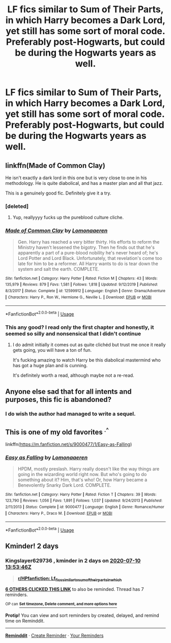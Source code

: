 #+TITLE: LF fics similar to Sum of Their Parts, in which Harry becomes a Dark Lord, yet still has some sort of moral code. Preferably post-Hogwarts, but could be during the Hogwarts years as well.

* LF fics similar to Sum of Their Parts, in which Harry becomes a Dark Lord, yet still has some sort of moral code. Preferably post-Hogwarts, but could be during the Hogwarts years as well.
:PROPERTIES:
:Author: maxart2001
:Score: 71
:DateUnix: 1594213551.0
:DateShort: 2020-Jul-08
:FlairText: Request
:END:

** linkffn(Made of Common Clay)

He isn't exactly a dark lord in this one but is very close to one in his methodology. He is quite diabolical, and has a master plan and all that jazz.

This is a genuinely good fic. Definitely give it a try.
:PROPERTIES:
:Author: PistiSpero
:Score: 14
:DateUnix: 1594226570.0
:DateShort: 2020-Jul-08
:END:

*** [deleted]
:PROPERTIES:
:Score: 5
:DateUnix: 1594228764.0
:DateShort: 2020-Jul-08
:END:

**** Yup, reallyyyy fucks up the pureblood culture cliche.
:PROPERTIES:
:Author: PistiSpero
:Score: 4
:DateUnix: 1594228826.0
:DateShort: 2020-Jul-08
:END:


*** [[https://www.fanfiction.net/s/12599912/1/][*/Made of Common Clay/*]] by [[https://www.fanfiction.net/u/1265079/Lomonaaeren][/Lomonaaeren/]]

#+begin_quote
  Gen. Harry has reached a very bitter thirty. His efforts to reform the Ministry haven't lessened the bigotry. Then he finds out that he's apparently a part of a pure-blood nobility he's never heard of; he's Lord Potter and Lord Black. Unfortunately, that revelation's come too late for him to be a reformer. All Harry wants to do is tear down the system and salt the earth. COMPLETE.
#+end_quote

^{/Site/:} ^{fanfiction.net} ^{*|*} ^{/Category/:} ^{Harry} ^{Potter} ^{*|*} ^{/Rated/:} ^{Fiction} ^{M} ^{*|*} ^{/Chapters/:} ^{43} ^{*|*} ^{/Words/:} ^{135,979} ^{*|*} ^{/Reviews/:} ^{879} ^{*|*} ^{/Favs/:} ^{1,581} ^{*|*} ^{/Follows/:} ^{1,818} ^{*|*} ^{/Updated/:} ^{9/12/2019} ^{*|*} ^{/Published/:} ^{8/3/2017} ^{*|*} ^{/Status/:} ^{Complete} ^{*|*} ^{/id/:} ^{12599912} ^{*|*} ^{/Language/:} ^{English} ^{*|*} ^{/Genre/:} ^{Drama/Adventure} ^{*|*} ^{/Characters/:} ^{Harry} ^{P.,} ^{Ron} ^{W.,} ^{Hermione} ^{G.,} ^{Neville} ^{L.} ^{*|*} ^{/Download/:} ^{[[http://www.ff2ebook.com/old/ffn-bot/index.php?id=12599912&source=ff&filetype=epub][EPUB]]} ^{or} ^{[[http://www.ff2ebook.com/old/ffn-bot/index.php?id=12599912&source=ff&filetype=mobi][MOBI]]}

--------------

*FanfictionBot*^{2.0.0-beta} | [[https://github.com/tusing/reddit-ffn-bot/wiki/Usage][Usage]]
:PROPERTIES:
:Author: FanfictionBot
:Score: 3
:DateUnix: 1594226579.0
:DateShort: 2020-Jul-08
:END:


*** This any good? I read only the first chapter and honestly, it seemed so silly and nonsensical that I didn't continue
:PROPERTIES:
:Author: renextronex
:Score: 2
:DateUnix: 1595601987.0
:DateShort: 2020-Jul-24
:END:

**** I do admit initially it comes out as quite clichéd but trust me once it really gets going, you will have a ton of fun.

It's fucking amazing to watch Harry be this diabolical mastermind who has got a huge plan and is cunning.

It's definitely worth a read, although maybe not a re-read.
:PROPERTIES:
:Author: PistiSpero
:Score: 1
:DateUnix: 1595602099.0
:DateShort: 2020-Jul-24
:END:


** Anyone else sad that for all intents and purposes, this fic is abandoned?
:PROPERTIES:
:Author: CuriousLurkerPresent
:Score: 5
:DateUnix: 1594241827.0
:DateShort: 2020-Jul-09
:END:

*** I do wish the author had managed to write a sequel.
:PROPERTIES:
:Author: Practical_Smile_9256
:Score: 1
:DateUnix: 1599628399.0
:DateShort: 2020-Sep-09
:END:


** This is one of my old favorites ^{.^}

linkffn([[https://m.fanfiction.net/s/9000477/1/Easy-as-Falling]])
:PROPERTIES:
:Author: RoverMaelstrom
:Score: 1
:DateUnix: 1594221040.0
:DateShort: 2020-Jul-08
:END:

*** [[https://www.fanfiction.net/s/9000477/1/][*/Easy as Falling/*]] by [[https://www.fanfiction.net/u/1265079/Lomonaaeren][/Lomonaaeren/]]

#+begin_quote
  HPDM, mostly preslash. Harry really doesn't like the way things are going in the wizarding world right now. But who's going to do something about it? Him, that's who! Or, how Harry became a Benevolently Snarky Dark Lord. COMPLETE.
#+end_quote

^{/Site/:} ^{fanfiction.net} ^{*|*} ^{/Category/:} ^{Harry} ^{Potter} ^{*|*} ^{/Rated/:} ^{Fiction} ^{T} ^{*|*} ^{/Chapters/:} ^{39} ^{*|*} ^{/Words/:} ^{123,790} ^{*|*} ^{/Reviews/:} ^{1,056} ^{*|*} ^{/Favs/:} ^{1,891} ^{*|*} ^{/Follows/:} ^{1,037} ^{*|*} ^{/Updated/:} ^{9/24/2013} ^{*|*} ^{/Published/:} ^{2/11/2013} ^{*|*} ^{/Status/:} ^{Complete} ^{*|*} ^{/id/:} ^{9000477} ^{*|*} ^{/Language/:} ^{English} ^{*|*} ^{/Genre/:} ^{Romance/Humor} ^{*|*} ^{/Characters/:} ^{Harry} ^{P.,} ^{Draco} ^{M.} ^{*|*} ^{/Download/:} ^{[[http://www.ff2ebook.com/old/ffn-bot/index.php?id=9000477&source=ff&filetype=epub][EPUB]]} ^{or} ^{[[http://www.ff2ebook.com/old/ffn-bot/index.php?id=9000477&source=ff&filetype=mobi][MOBI]]}

--------------

*FanfictionBot*^{2.0.0-beta} | [[https://github.com/tusing/reddit-ffn-bot/wiki/Usage][Usage]]
:PROPERTIES:
:Author: FanfictionBot
:Score: 2
:DateUnix: 1594221058.0
:DateShort: 2020-Jul-08
:END:


** Kminder! 2 days
:PROPERTIES:
:Author: Kingslayer629736
:Score: 0
:DateUnix: 1594216426.0
:DateShort: 2020-Jul-08
:END:

*** *Kingslayer629736* , kminder in *2 days* on [[https://www.reminddit.com/time?dt=2020-07-10%2013:53:46Z&reminder_id=60c769b451304ecf958c9cc908aecb70&subreddit=HPfanfiction][*2020-07-10 13:53:46Z*]]

#+begin_quote
  [[/r/HPfanfiction/comments/hngpil/lf_fics_similar_to_sum_of_their_parts_in_which/fxb9r0n/?context=3][*r/HPfanfiction: Lf_fics_similar_to_sum_of_their_parts_in_which*]]
#+end_quote

[[https://reddit.com/message/compose/?to=remindditbot&subject=Reminder%20from%20Link&message=your_message%0Akminder%202020-07-10T13%3A53%3A46%0A%0A%0A%0A---Server%20settings%20below.%20Do%20not%20change---%0A%0Apermalink%21%20%2Fr%2FHPfanfiction%2Fcomments%2Fhngpil%2Flf_fics_similar_to_sum_of_their_parts_in_which%2Ffxb9r0n%2F][*6 OTHERS CLICKED THIS LINK*]] to also be reminded. Thread has 7 reminders.

^{OP can} [[https://www.reminddit.com/time?dt=2020-07-10%2013:53:46Z&reminder_id=60c769b451304ecf958c9cc908aecb70&subreddit=HPfanfiction][^{*Set timezone, Delete comment, and more options here*}]]

*Protip!* You can view and sort reminders by created, delayed, and remind time on Reminddit.

--------------

[[https://www.reminddit.com][*Reminddit*]] · [[https://reddit.com/message/compose/?to=remindditbot&subject=Reminder&message=your_message%0A%0Akminder%20time_or_time_from_now][Create Reminder]] · [[https://reddit.com/message/compose/?to=remindditbot&subject=List%20Of%20Reminders&message=listReminders%21][Your Reminders]]
:PROPERTIES:
:Author: remindditbot
:Score: 1
:DateUnix: 1594216459.0
:DateShort: 2020-Jul-08
:END:
